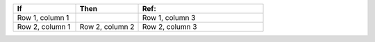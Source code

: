 .. list-table::
   :widths: 25 25 50
   :header-rows: 1

   * - If
     - Then
     - Ref:

   * - Row 1, column 1
     -
     - Row 1, column 3

   * - Row 2, column 1
     - Row 2, column 2
     - Row 2, column 3